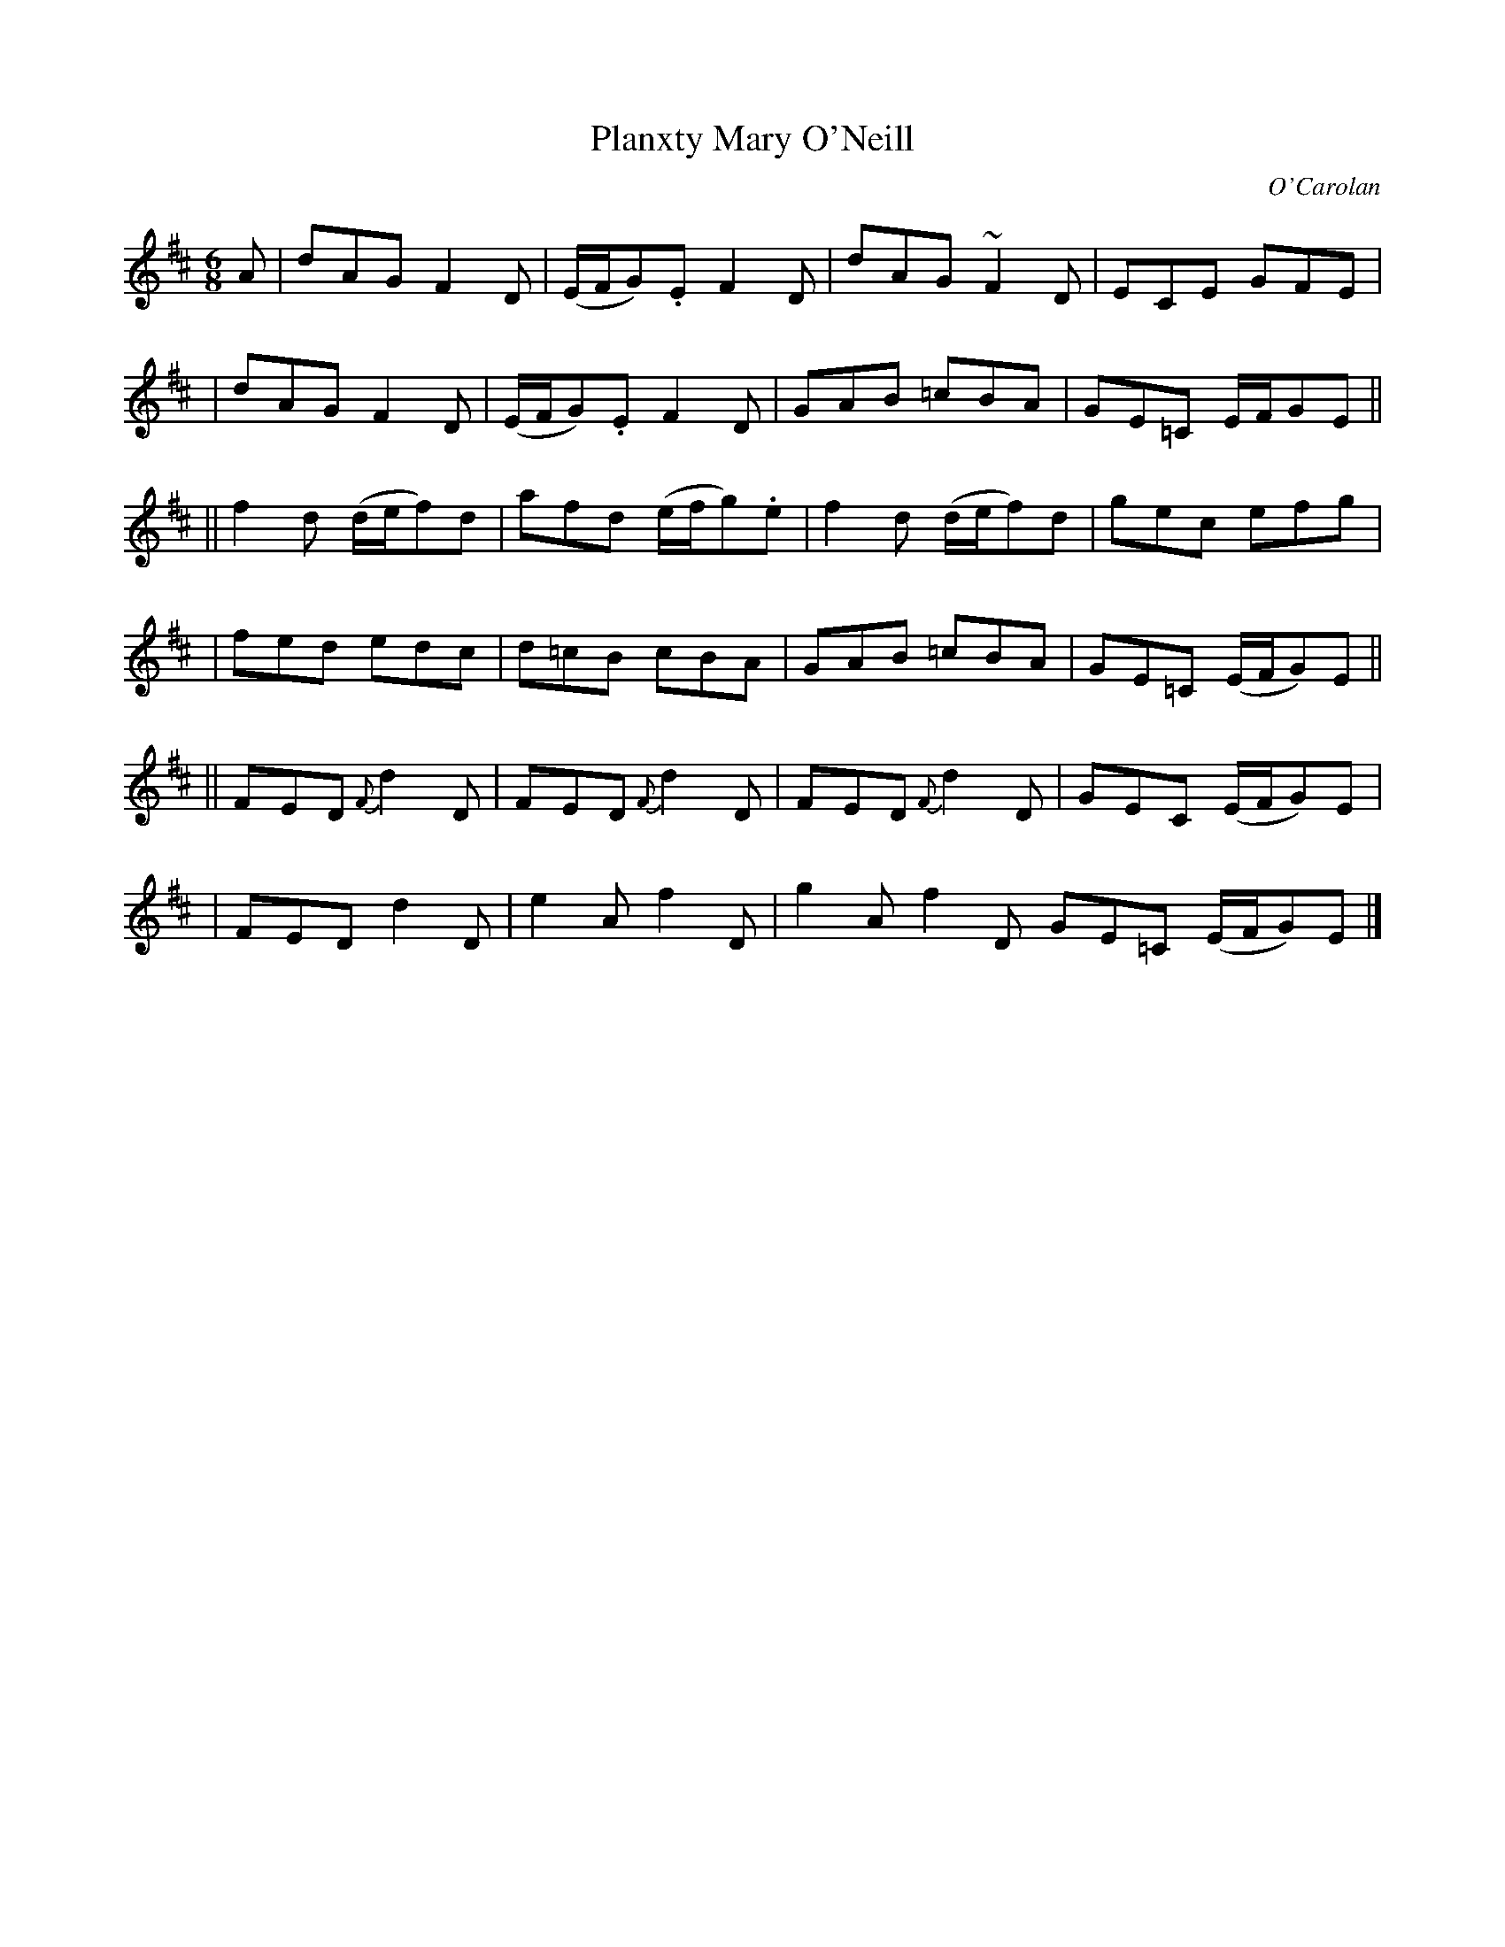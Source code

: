 X:662
T:Planxty Mary O'Neill
C:O'Carolan
B:O'Neill's 662
N:"Animated"
M:6/8
L:1/8
K:D
A \
| dAG F2D | (E/F/G).E F2D | dAG ~F2D | ECE GFE |
| dAG F2D | (E/F/G).E F2D | GAB =cBA | GE=C E/F/GE ||
|| f2d (d/e/f)d | afd (e/f/g).e | f2d (d/e/f)d | gec efg |
| fed edc | d=cB cBA | GAB =cBA | GE=C (E/F/G)E ||
||  FED {F}d2D | FED {F}d2D | FED {F}d2D | GEC (E/F/G)E |
| FED d2D | e2A f2D | g2A f2D GE=C (E/F/G)E |]
